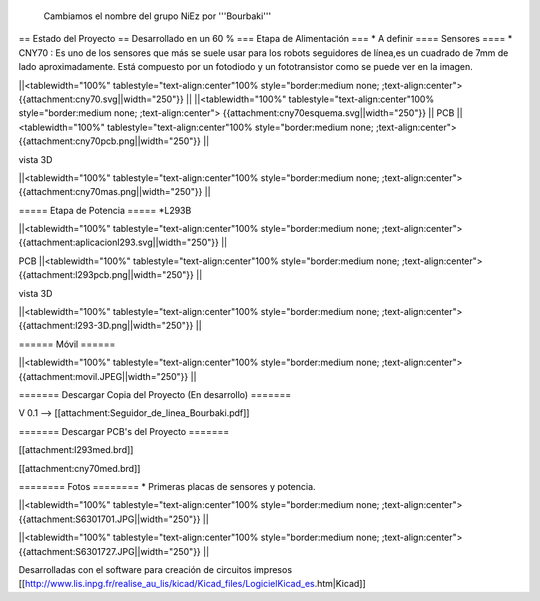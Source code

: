  Cambiamos el nombre del grupo NiEz por '''Bourbaki''' 

== Estado del Proyecto  ==
Desarrollado en un 60 % 
=== Etapa de Alimentación ===
* A definir
==== Sensores ====
* CNY70 : Es uno de los sensores que más se suele usar para los robots seguidores de línea,es un cuadrado de 7mm de lado aproximadamente. Está compuesto por un fotodiodo y un fototransistor como se puede ver en la imagen.


||<tablewidth="100%" tablestyle="text-align:center"100%  style="border:medium none; ;text-align:center"> {{attachment:cny70.svg||width="250"}} ||
||<tablewidth="100%" tablestyle="text-align:center"100%  style="border:medium none; ;text-align:center"> {{attachment:cny70esquema.svg||width="250"}} ||
PCB
||<tablewidth="100%" tablestyle="text-align:center"100%  style="border:medium none; ;text-align:center"> {{attachment:cny70pcb.png||width="250"}} ||

vista 3D

||<tablewidth="100%" tablestyle="text-align:center"100%  style="border:medium none; ;text-align:center"> {{attachment:cny70mas.png||width="250"}} ||



===== Etapa de Potencia =====
*L293B

||<tablewidth="100%" tablestyle="text-align:center"100%  style="border:medium none; ;text-align:center"> {{attachment:aplicacionl293.svg||width="250"}} ||


PCB
||<tablewidth="100%" tablestyle="text-align:center"100%  style="border:medium none; ;text-align:center"> {{attachment:l293pcb.png||width="250"}} ||

vista 3D

||<tablewidth="100%" tablestyle="text-align:center"100%  style="border:medium none; ;text-align:center"> {{attachment:l293-3D.png||width="250"}} ||


====== Móvil ======

||<tablewidth="100%" tablestyle="text-align:center"100%  style="border:medium none; ;text-align:center"> {{attachment:movil.JPEG||width="250"}} ||



======= Descargar Copia del Proyecto (En desarrollo) =======
 
V 0.1 --> [[attachment:Seguidor_de_linea_Bourbaki.pdf]]

======= Descargar PCB's del Proyecto =======

[[attachment:l293med.brd]]

[[attachment:cny70med.brd]]


======== Fotos ========
* Primeras placas de sensores y potencia.
 
   



||<tablewidth="100%" tablestyle="text-align:center"100%  style="border:medium none; ;text-align:center"> {{attachment:S6301701.JPG||width="250"}} ||

||<tablewidth="100%" tablestyle="text-align:center"100%  style="border:medium none; ;text-align:center"> {{attachment:S6301727.JPG||width="250"}} ||

Desarrolladas con el software para creación de circuitos impresos [[http://www.lis.inpg.fr/realise_au_lis/kicad/Kicad_files/LogicielKicad_es.htm|Kicad]] 
